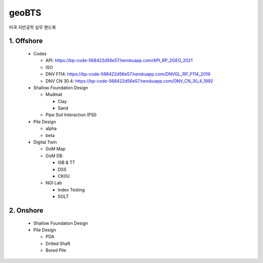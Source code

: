 geoBTS
=======================================

미국 지반공학 실무 핸드북


1. Offshore
---------

  - Codes

    - API: https://bp-code-568422d56e57.herokuapp.com/API_RP_2GEO_2021
    - ISO
    - DNV F114: https://bp-code-568422d56e57.herokuapp.com/DNVGL_RP_F114_2019
    - DNV CN 30.4: https://bp-code-568422d56e57.herokuapp.com/DNV_CN_30_4_1992

  - Shallow Foundation Design

    - Mudmat

      - Clay
      - Sand

    - Pipe Soil Interaction (PSI)
  
  - Pile Design

    - alpha
    - beta

  - Digital Twin 

    - GoM Map

    - GoM DB

      - ISB & TT
      - DSS
      - CK0U

    - NGI Lab

      - Index Testing
      - SOLT


2. Onshore
---------

  - Shallow Foundation Design

  - Pile Design

    - PDA
    - Drilled Shaft
    - Bored Pile




